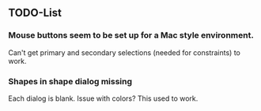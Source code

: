 


** TODO-List

*** Mouse buttons seem to be set up for a Mac style environment.

    Can't get primary and secondary selections (needed for
    constraints) to work.


*** Shapes in shape dialog missing

    Each dialog is blank.  Issue with colors?  This used to work.
